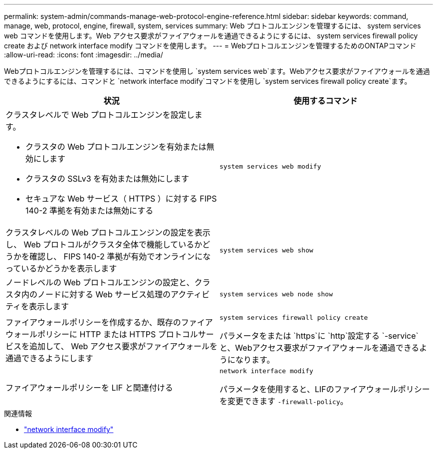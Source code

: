 ---
permalink: system-admin/commands-manage-web-protocol-engine-reference.html 
sidebar: sidebar 
keywords: command, manage, web, protocol, engine, firewall, system, services 
summary: Web プロトコルエンジンを管理するには、 system services web コマンドを使用します。Web アクセス要求がファイアウォールを通過できるようにするには、 system services firewall policy create および network interface modify コマンドを使用します。 
---
= Webプロトコルエンジンを管理するためのONTAPコマンド
:allow-uri-read: 
:icons: font
:imagesdir: ../media/


[role="lead"]
Webプロトコルエンジンを管理するには、コマンドを使用し `system services web`ます。Webアクセス要求がファイアウォールを通過できるようにするには、コマンドと `network interface modify`コマンドを使用し `system services firewall policy create`ます。

|===
| 状況 | 使用するコマンド 


 a| 
クラスタレベルで Web プロトコルエンジンを設定します。

* クラスタの Web プロトコルエンジンを有効または無効にします
* クラスタの SSLv3 を有効または無効にします
* セキュアな Web サービス（ HTTPS ）に対する FIPS 140-2 準拠を有効または無効にする

 a| 
`system services web modify`



 a| 
クラスタレベルの Web プロトコルエンジンの設定を表示し、 Web プロトコルがクラスタ全体で機能しているかどうかを確認し、 FIPS 140-2 準拠が有効でオンラインになっているかどうかを表示します
 a| 
`system services web show`



 a| 
ノードレベルの Web プロトコルエンジンの設定と、クラスタ内のノードに対する Web サービス処理のアクティビティを表示します
 a| 
`system services web node show`



 a| 
ファイアウォールポリシーを作成するか、既存のファイアウォールポリシーに HTTP または HTTPS プロトコルサービスを追加して、 Web アクセス要求がファイアウォールを通過できるようにします
 a| 
`system services firewall policy create`

パラメータをまたは `https`に `http`設定する `-service`と、Webアクセス要求がファイアウォールを通過できるようになります。



 a| 
ファイアウォールポリシーを LIF と関連付ける
 a| 
`network interface modify`

パラメータを使用すると、LIFのファイアウォールポリシーを変更できます `-firewall-policy`。

|===
.関連情報
* link:https://docs.netapp.com/us-en/ontap-cli/network-interface-modify.html["network interface modify"^]

